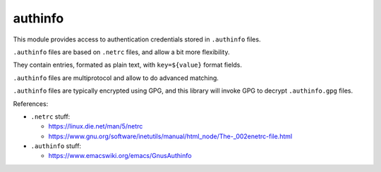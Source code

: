 ########
authinfo
########


This module provides access to authentication credentials stored in
``.authinfo`` files.

``.authinfo`` files are based on ``.netrc`` files, and allow a bit more
flexibility.

They contain entries, formated as plain text, with ``key=${value}``
format fields.

``.authinfo`` files are multiprotocol and allow to do advanced matching.

``.authinfo`` files are typically encrypted using GPG, and this
library will invoke GPG to decrypt ``.authinfo.gpg`` files.


References:

- ``.netrc`` stuff:

  - https://linux.die.net/man/5/netrc
  - https://www.gnu.org/software/inetutils/manual/html_node/The-_002enetrc-file.html

- ``.authinfo`` stuff:

  - https://www.emacswiki.org/emacs/GnusAuthinfo

